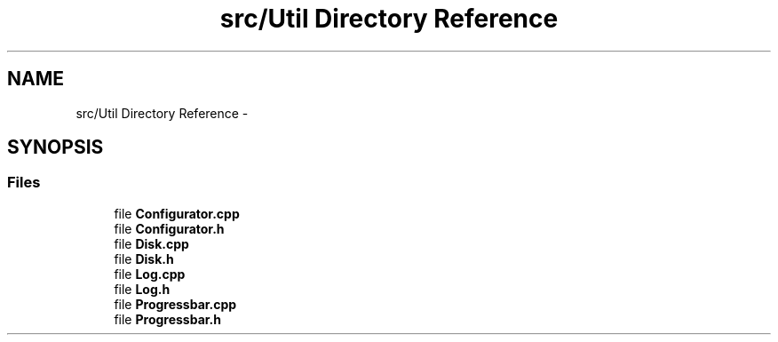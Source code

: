 .TH "src/Util Directory Reference" 3 "Mon Nov 10 2014" "DB-Test" \" -*- nroff -*-
.ad l
.nh
.SH NAME
src/Util Directory Reference \- 
.SH SYNOPSIS
.br
.PP
.SS "Files"

.in +1c
.ti -1c
.RI "file \fBConfigurator\&.cpp\fP"
.br
.ti -1c
.RI "file \fBConfigurator\&.h\fP"
.br
.ti -1c
.RI "file \fBDisk\&.cpp\fP"
.br
.ti -1c
.RI "file \fBDisk\&.h\fP"
.br
.ti -1c
.RI "file \fBLog\&.cpp\fP"
.br
.ti -1c
.RI "file \fBLog\&.h\fP"
.br
.ti -1c
.RI "file \fBProgressbar\&.cpp\fP"
.br
.ti -1c
.RI "file \fBProgressbar\&.h\fP"
.br
.in -1c
